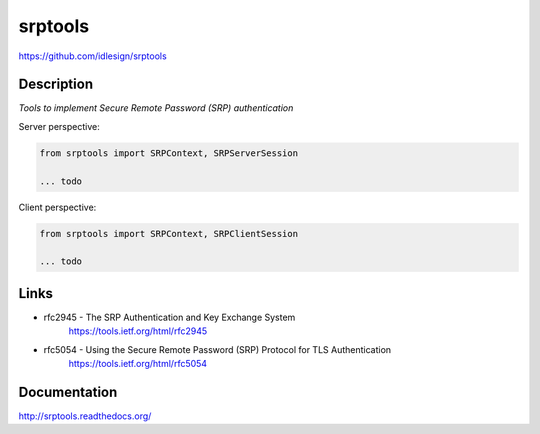 srptools
========
https://github.com/idlesign/srptools

|release| |stats|  |lic| |ci| |coverage| |health|

.. |release| image:: https://img.shields.io/pypi/v/srptools.svg
    :target: https://pypi.python.org/pypi/srptools

.. |stats| image:: https://img.shields.io/pypi/dm/srptools.svg
    :target: https://pypi.python.org/pypi/srptools

.. |lic| image:: https://img.shields.io/pypi/l/srptools.svg
    :target: https://pypi.python.org/pypi/srptools

.. |ci| image:: https://img.shields.io/travis/idlesign/srptools/master.svg
    :target: https://travis-ci.org/idlesign/srptools

.. |coverage| image:: https://img.shields.io/coveralls/idlesign/srptools/master.svg
    :target: https://coveralls.io/r/idlesign/srptools

.. |health| image:: https://landscape.io/github/idlesign/srptools/master/landscape.svg?style=flat
    :target: https://landscape.io/github/idlesign/srptools/master


Description
-----------

*Tools to implement Secure Remote Password (SRP) authentication*


Server perspective:

.. code-block:: python

    from srptools import SRPContext, SRPServerSession

    ... todo


Client perspective:

.. code-block:: python

    from srptools import SRPContext, SRPClientSession

    ... todo



Links
-----
* rfc2945 - The SRP Authentication and Key Exchange System
    https://tools.ietf.org/html/rfc2945

* rfc5054 - Using the Secure Remote Password (SRP) Protocol for TLS Authentication
    https://tools.ietf.org/html/rfc5054


Documentation
-------------

http://srptools.readthedocs.org/
